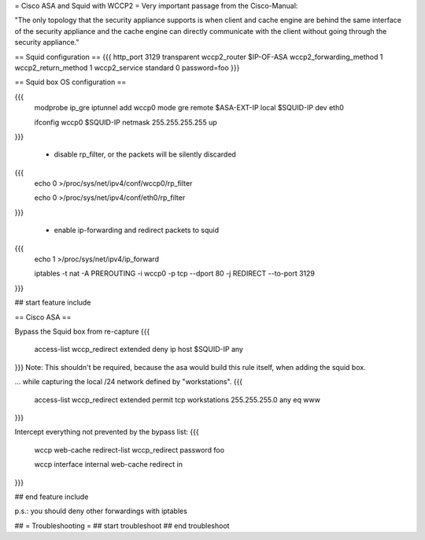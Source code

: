 = Cisco ASA and Squid with WCCP2 =
Very important passage from the Cisco-Manual:

"The only topology that the security appliance supports is when client and cache engine are behind the same interface of the security appliance and the cache engine can directly  communicate with the client without going through the security appliance."


== Squid configuration ==
{{{
http_port 3129 transparent
wccp2_router $IP-OF-ASA 
wccp2_forwarding_method 1 
wccp2_return_method 1
wccp2_service standard 0 password=foo 
}}}

== Squid box OS configuration ==

{{{
 modprobe ip_gre iptunnel add wccp0 mode gre remote $ASA-EXT-IP local $SQUID-IP dev eth0

 ifconfig wccp0 $SQUID-IP netmask 255.255.255.255 up
}}}

 * disable rp_filter, or the packets will be silently discarded

{{{
 echo 0 >/proc/sys/net/ipv4/conf/wccp0/rp_filter

 echo 0 >/proc/sys/net/ipv4/conf/eth0/rp_filter 
}}}

 * enable ip-forwarding and redirect packets to squid

{{{
 echo 1 >/proc/sys/net/ipv4/ip_forward

 iptables -t nat -A PREROUTING -i wccp0 -p tcp --dport 80 -j REDIRECT --to-port 3129
}}}

## start feature include

== Cisco ASA ==

Bypass the Squid box from re-capture
{{{
 access-list wccp_redirect extended deny ip host $SQUID-IP any
}}}
Note: This shouldn't be required, because the asa would build this rule itself, when adding the squid box.

... while capturing the local /24 network defined by "workstations".
{{{
 access-list wccp_redirect extended permit tcp workstations 255.255.255.0 any eq www
}}}

Intercept everything not prevented by the bypass list:
{{{
 wccp web-cache redirect-list wccp_redirect password foo

 wccp interface internal web-cache redirect in 
}}}

## end feature include

p.s.: you should deny other forwardings with iptables

## = Troubleshooting =
## start troubleshoot
## end troubleshoot
